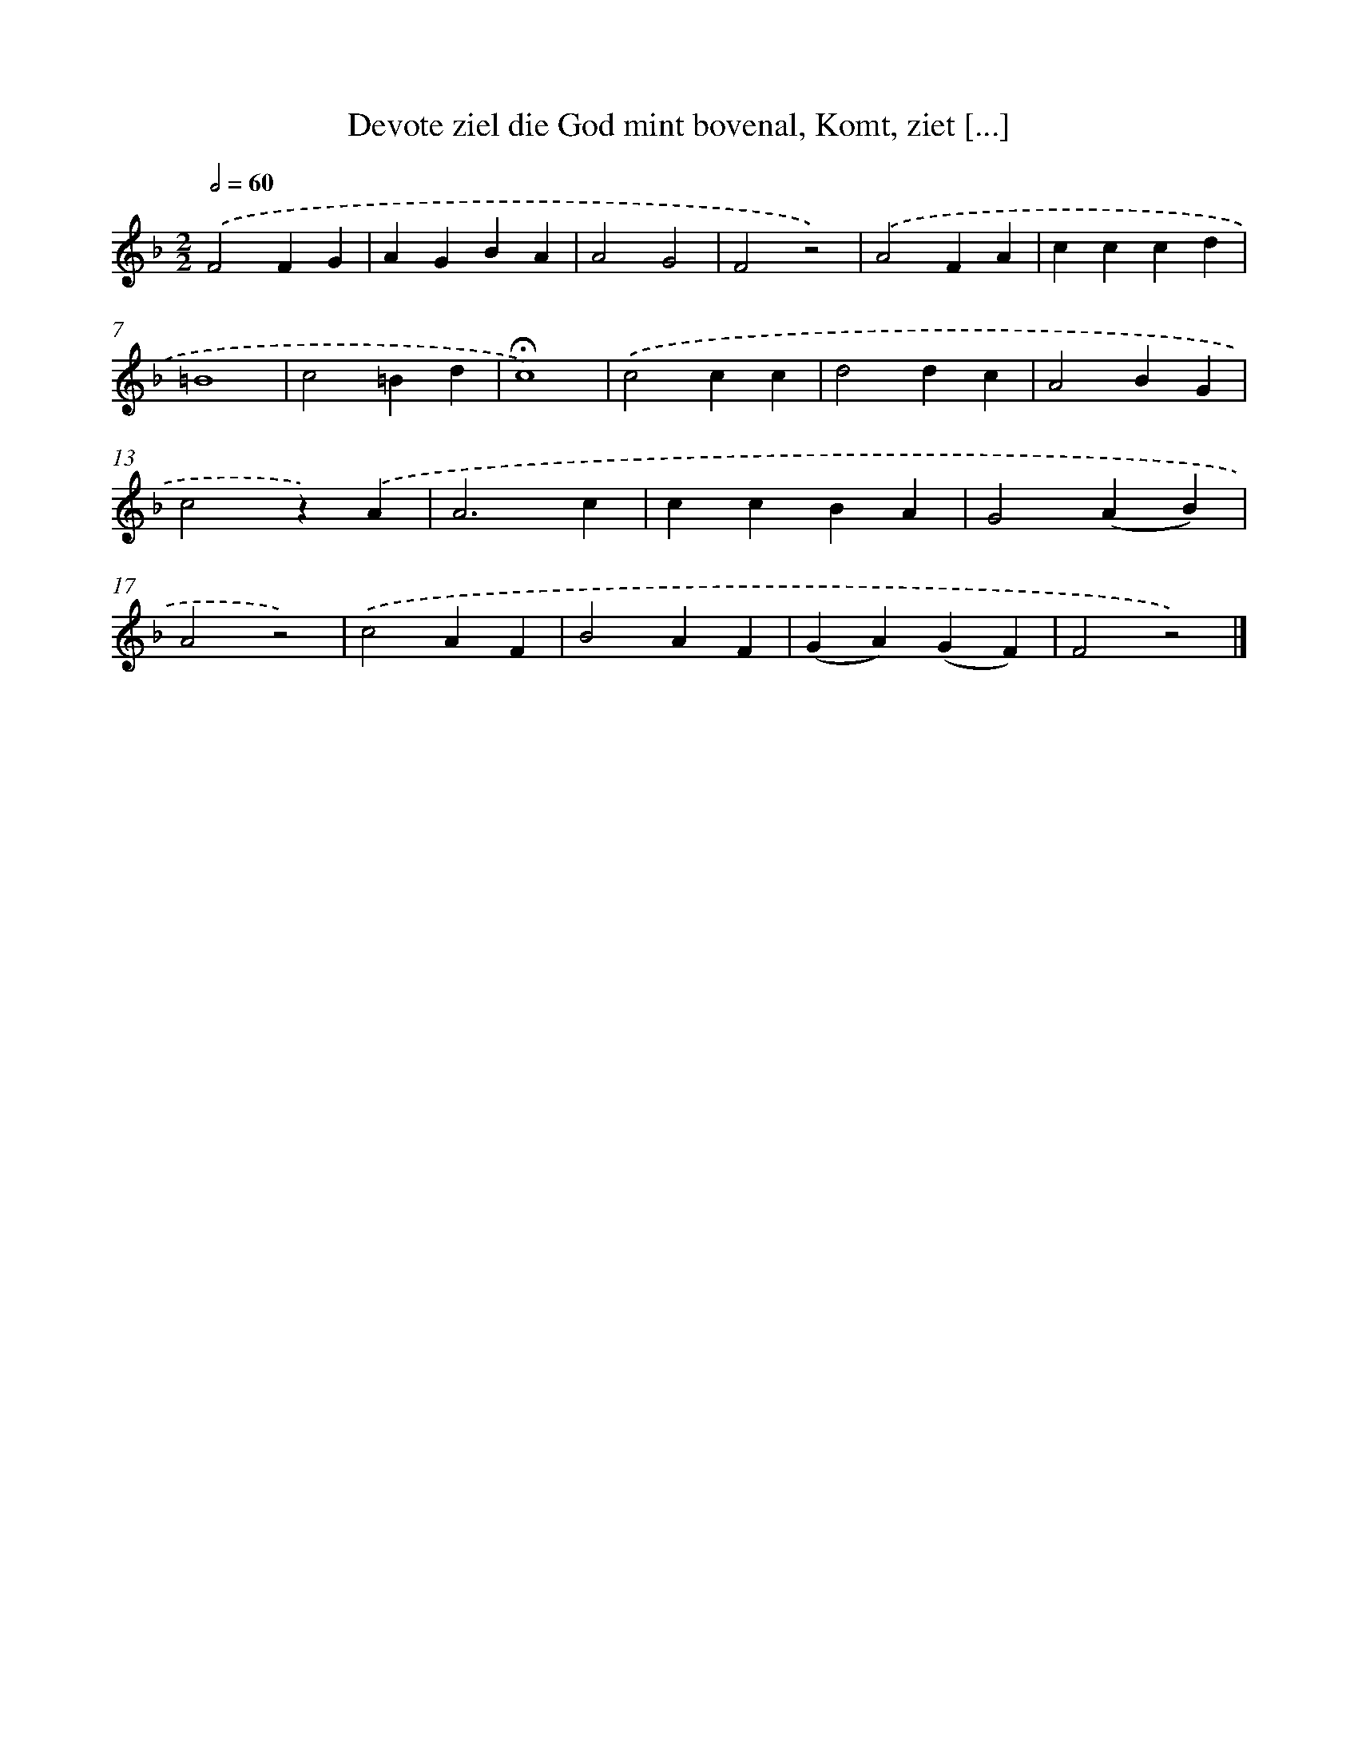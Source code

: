 X: 10103
T: Devote ziel die God mint bovenal, Komt, ziet [...]
%%abc-version 2.0
%%abcx-abcm2ps-target-version 5.9.1 (29 Sep 2008)
%%abc-creator hum2abc beta
%%abcx-conversion-date 2018/11/01 14:37:02
%%humdrum-veritas 2827965980
%%humdrum-veritas-data 3997505786
%%continueall 1
%%barnumbers 0
L: 1/4
M: 2/2
Q: 1/2=60
K: F clef=treble
.('F2FG |
AGBA |
A2G2 |
F2z2) |
.('A2FA |
cccd |
=B4 |
c2=Bd |
!fermata!c4) |
.('c2cc |
d2dc |
A2BG |
c2z).('A |
A3c |
ccBA |
G2(AB) |
A2z2) |
.('c2AF |
B2AF |
(GA)(GF) |
F2z2) |]

